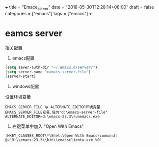 +++
title = "Emace_server"
date = "2018-05-30T12:28:14+08:00"
draft = false
categories = ["emacs"]
tags = ["emacs"]
+++

* eamcs server 
相关配置
1. emacs配置

#+BEGIN_SRC lisp
(setq sever-auth-dir "~/.emacs.d/server/")
(setq server-name "eamacs-server-file")
(server-start)

#+END_SRC
2. windows配置

设置环境变量

#+BEGIN_SRC 
 EMACS_SERVER_FILE 与 ALTERNATE_EDITOR环境变量
 EMACS_SERVER_FILE变量,值为"d:\emacs-server-file"
 ALTERNATE_EDITOR=d:\emacs-23.3\runemacs.exe
#+END_SRC
3. 右键菜单中加入 "Open With Emacs"
#+BEGIN_SRC 
[HKEY_CLASSES_ROOT\*\Shell\Open With Emacs\command]
@="D:\\emacs-23.3\\bin\\emacsclientw.exe %0"
#+END_SRC

